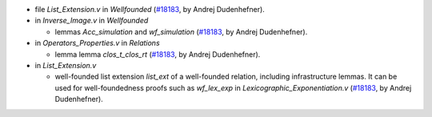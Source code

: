 - file `List_Extension.v` in `Wellfounded`
  (`#18183 <https://github.com/coq/coq/pull/18183>`_,
  by Andrej Dudenhefner).

- in `Inverse_Image.v` in `Wellfounded`

  + lemmas `Acc_simulation` and `wf_simulation`
    (`#18183 <https://github.com/coq/coq/pull/18183>`_,
    by Andrej Dudenhefner).

- in `Operators_Properties.v` in `Relations`

  + lemma lemma `clos_t_clos_rt`
    (`#18183 <https://github.com/coq/coq/pull/18183>`_,
    by Andrej Dudenhefner).

- in `List_Extension.v`

  + well-founded list extension `list_ext` of a well-founded relation,
    including infrastructure lemmas. It can be used for
    well-foundedness proofs such as `wf_lex_exp` in
    `Lexicographic_Exponentiation.v`
    (`#18183 <https://github.com/coq/coq/pull/18183>`_,
    by Andrej Dudenhefner).
